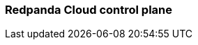 === Redpanda Cloud control plane
:term-name: control plane
:hover-text: This part of Redpanda Cloud enforces rules in the data plane, including cluster management, operations, and maintenance. 
:category: Cloud
